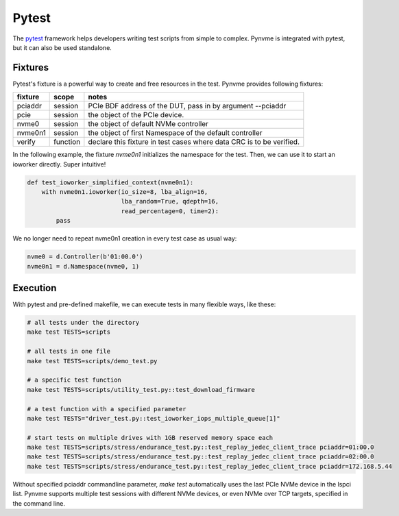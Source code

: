 Pytest
======

The `pytest <https://pytest.org/en/latest/>`_ framework helps developers writing test scripts from simple to complex. Pynvme is integrated with pytest, but it can also be used standalone. 

Fixtures
--------

Pytest's fixture is a powerful way to create and free resources in the test. Pynvme provides following fixtures:

.. list-table::
   :header-rows: 1

   * - fixture
     - scope
     - notes
   * - pciaddr
     - session
     - PCIe BDF address of the DUT, pass in by argument --pciaddr
   * - pcie
     - session
     - the object of the PCIe device.
   * - nvme0
     - session
     - the object of default NVMe controller
   * - nvme0n1
     - session
     - the object of first Namespace of the default controller
   * - verify
     - function
     - declare this fixture in test cases where data CRC is to be verified.

In the following example, the fixture *nvme0n1* initializes the namespace for the test. Then, we can use it to start an ioworker directly. Super intuitive! 

.. code-block:: python

   def test_ioworker_simplified_context(nvme0n1):
       with nvme0n1.ioworker(io_size=8, lba_align=16,
                             lba_random=True, qdepth=16,
                             read_percentage=0, time=2):
           pass

We no longer need to repeat nvme0n1 creation in every test case as usual way:

.. code-block:: python

   nvme0 = d.Controller(b'01:00.0')
   nvme0n1 = d.Namespace(nvme0, 1)

   
Execution
---------

With pytest and pre-defined makefile, we can execute tests in many flexible ways, like these: 

.. code-block:: shell

   # all tests under the directory
   make test TESTS=scripts

   # all tests in one file
   make test TESTS=scripts/demo_test.py

   # a specific test function
   make test TESTS=scripts/utility_test.py::test_download_firmware

   # a test function with a specified parameter
   make test TESTS="driver_test.py::test_ioworker_iops_multiple_queue[1]"

   # start tests on multiple drives with 1GB reserved memory space each
   make test TESTS=scripts/stress/endurance_test.py::test_replay_jedec_client_trace pciaddr=01:00.0   
   make test TESTS=scripts/stress/endurance_test.py::test_replay_jedec_client_trace pciaddr=02:00.0   
   make test TESTS=scripts/stress/endurance_test.py::test_replay_jedec_client_trace pciaddr=172.168.5.44
   
   
Without specified pciaddr commandline parameter, *make test* automatically uses the last PCIe NVMe device in the lspci list. Pynvme supports multiple test sessions with different NVMe devices, or even NVMe over TCP targets, specified in the command line.
